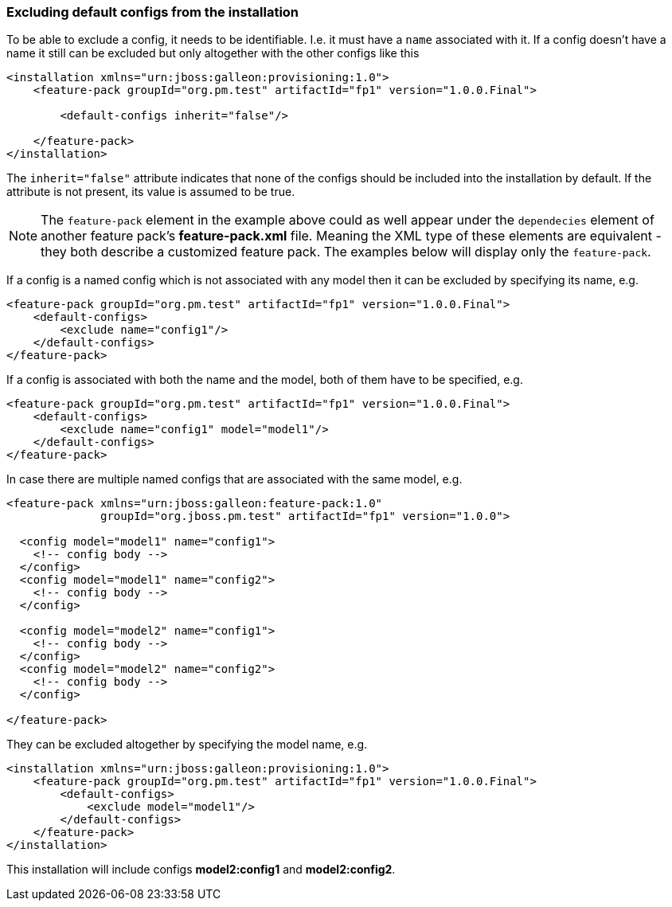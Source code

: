 ### Excluding default configs from the installation

To be able to exclude a config, it needs to be identifiable. I.e. it must have a `name` associated with it. If a config doesn't have a name it still can be excluded but only altogether with the other configs like this

[source,xml]
----
<installation xmlns="urn:jboss:galleon:provisioning:1.0">
    <feature-pack groupId="org.pm.test" artifactId="fp1" version="1.0.0.Final">

        <default-configs inherit="false"/>

    </feature-pack>
</installation>
----

The `inherit="false"` attribute indicates that none of the configs should be included into the installation by default. If the attribute is not present, its value is assumed to be true.

NOTE: The `feature-pack` element in the example above could as well appear under the `dependecies` element of another feature pack's *feature-pack.xml* file. Meaning the XML type of these elements are equivalent - they both describe a customized feature pack. The examples below will display only the `feature-pack`.

If a config is a named config which is not associated with any model then it can be excluded by specifying its name, e.g.

[source,xml]
----
<feature-pack groupId="org.pm.test" artifactId="fp1" version="1.0.0.Final">
    <default-configs>
        <exclude name="config1"/>
    </default-configs>
</feature-pack>
----

If a config is associated with both the name and the model, both of them have to be specified, e.g.

[source,xml]
----
<feature-pack groupId="org.pm.test" artifactId="fp1" version="1.0.0.Final">
    <default-configs>
        <exclude name="config1" model="model1"/>
    </default-configs>
</feature-pack>
----

In case there are multiple named configs that are associated with the same model, e.g.

[source,xml]
----
<feature-pack xmlns="urn:jboss:galleon:feature-pack:1.0"
              groupId="org.jboss.pm.test" artifactId="fp1" version="1.0.0">

  <config model="model1" name="config1">
    <!-- config body -->
  </config>
  <config model="model1" name="config2">
    <!-- config body -->
  </config>

  <config model="model2" name="config1">
    <!-- config body -->
  </config>
  <config model="model2" name="config2">
    <!-- config body -->
  </config>

</feature-pack>
----

[[excl-configs-by-model]]They can be excluded altogether by specifying the model name, e.g.
[source,xml]
----
<installation xmlns="urn:jboss:galleon:provisioning:1.0">
    <feature-pack groupId="org.pm.test" artifactId="fp1" version="1.0.0.Final">
        <default-configs>
            <exclude model="model1"/>
        </default-configs>
    </feature-pack>
</installation>
----

This installation will include configs *model2:config1* and *model2:config2*.
